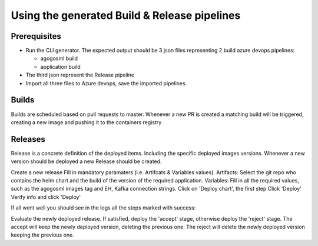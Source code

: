 Using the generated Build & Release pipelines
=============================================

Prerequisites
-------------

-  Run the CLI generator. The expected output should be 3 json files
   representing 2 build azure devops pipelines:

   -  agogosml build
   -  application build

-  The third json represent the Release pipeline
-  Import all three files to Azure devops, save the imported pipelines.

|Builds| |Release|

Builds
------

Builds are scheduled based on pull requests to master. Whenever a new PR
is created a matching build will be triggered, creating a new image and
pushing it to the containers registry

|build example| |build logs|

Releases
--------

Release is a concrete definition of the deployed items. Including the
specific deployed images versions. Whenever a new version should be
deployed a new Release should be created.

Create a new release |image4| Fill in mandatory paramaters (i.e.
Artifcats & Variables values). Artifacts: Select the git repo who
contains the helm chart and the build of the version of the required
application. Variables: Fill in all the required values, such as the
agogosml images tag and EH, Kafka connection strings. |image5| Click on
'Deploy chart', the first step |image6| Click 'Deploy' |image7| Verify
info and click 'Deploy' |image8|

If all went well you should see in the logs all the steps marked with
success: |image9|

Evaluate the newly deployed release. If satisfied, deploy the 'accept'
stage, otherwise deploy the 'reject' stage. The accept will keep the
newly deployed version, deleting the previous one. The reject will
delete the newly deployed version keeping the previous one. |image10|

.. |Builds| image:: ./_static/import-builds.png
.. |Release| image:: ./_static/import-release.png
.. |build example| image:: ./_static/build-example.png
.. |build logs| image:: ./_static/build-logs.png
.. |image4| image:: ./_static/release-1.png
.. |image5| image:: ./_static/release-2.png
.. |image6| image:: ./_static/release-3.png
.. |image7| image:: ./_static/release-4.png
.. |image8| image:: ./_static/release-5.png
.. |image9| image:: ./_static/release-result.png
.. |image10| image:: ./_static/approve-reject.png